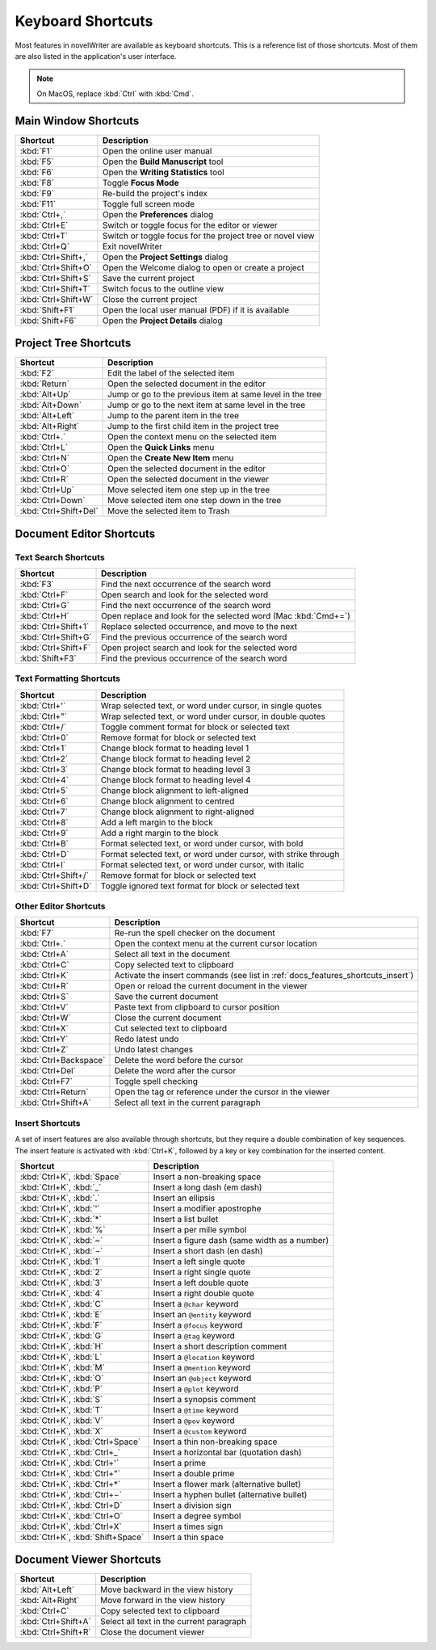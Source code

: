 .. _docs_features_shortcuts:

******************
Keyboard Shortcuts
******************

Most features in novelWriter are available as keyboard shortcuts. This is a reference list of those
shortcuts. Most of them are also listed in the application's user interface.

.. note::

   On MacOS, replace :kbd:`Ctrl` with :kbd:`Cmd`.


Main Window Shortcuts
=====================

.. csv-table::
   :header: "Shortcut", "Description"

   ":kbd:`F1`",           "Open the online user manual"
   ":kbd:`F5`",           "Open the **Build Manuscript** tool"
   ":kbd:`F6`",           "Open the **Writing Statistics** tool"
   ":kbd:`F8`",           "Toggle **Focus Mode**"
   ":kbd:`F9`",           "Re-build the project's index"
   ":kbd:`F11`",          "Toggle full screen mode"
   ":kbd:`Ctrl+,`",       "Open the **Preferences** dialog"
   ":kbd:`Ctrl+E`",       "Switch or toggle focus for the editor or viewer"
   ":kbd:`Ctrl+T`",       "Switch or toggle focus for the project tree or novel view"
   ":kbd:`Ctrl+Q`",       "Exit novelWriter"
   ":kbd:`Ctrl+Shift+,`", "Open the **Project Settings** dialog"
   ":kbd:`Ctrl+Shift+O`", "Open the Welcome dialog to open or create a project"
   ":kbd:`Ctrl+Shift+S`", "Save the current project"
   ":kbd:`Ctrl+Shift+T`", "Switch focus to the outline view"
   ":kbd:`Ctrl+Shift+W`", "Close the current project"
   ":kbd:`Shift+F1`",     "Open the local user manual (PDF) if it is available"
   ":kbd:`Shift+F6`",     "Open the **Project Details** dialog"


Project Tree Shortcuts
======================

.. csv-table::
   :header: "Shortcut", "Description"

   ":kbd:`F2`",             "Edit the label of the selected item"
   ":kbd:`Return`",         "Open the selected document in the editor"
   ":kbd:`Alt+Up`",         "Jump or go to the previous item at same level in the tree"
   ":kbd:`Alt+Down`",       "Jump or go to the next item at same level in the tree"
   ":kbd:`Alt+Left`",       "Jump to the parent item in the tree"
   ":kbd:`Alt+Right`",      "Jump to the first child item in the project tree"
   ":kbd:`Ctrl+.`",         "Open the context menu on the selected item"
   ":kbd:`Ctrl+L`",         "Open the **Quick Links** menu"
   ":kbd:`Ctrl+N`",         "Open the **Create New Item** menu"
   ":kbd:`Ctrl+O`",         "Open the selected document in the editor"
   ":kbd:`Ctrl+R`",         "Open the selected document in the viewer"
   ":kbd:`Ctrl+Up`",        "Move selected item one step up in the tree"
   ":kbd:`Ctrl+Down`",      "Move selected item one step down in the tree"
   ":kbd:`Ctrl+Shift+Del`", "Move the selected item to Trash"


Document Editor Shortcuts
=========================


Text Search Shortcuts
---------------------

.. csv-table::
   :header: "Shortcut", "Description"

   ":kbd:`F3`",           "Find the next occurrence of the search word"
   ":kbd:`Ctrl+F`",       "Open search and look for the selected word"
   ":kbd:`Ctrl+G`",       "Find the next occurrence of the search word"
   ":kbd:`Ctrl+H`",       "Open replace and look for the selected word (Mac :kbd:`Cmd+=`)"
   ":kbd:`Ctrl+Shift+1`", "Replace selected occurrence, and move to the next"
   ":kbd:`Ctrl+Shift+G`", "Find the previous occurrence of the search word"
   ":kbd:`Ctrl+Shift+F`", "Open project search and look for the selected word"
   ":kbd:`Shift+F3`",     "Find the previous occurrence of the search word"


Text Formatting Shortcuts
-------------------------

.. csv-table::
   :header: "Shortcut", "Description"

   ":kbd:`Ctrl+'`",       "Wrap selected text, or word under cursor, in single quotes"
   ":kbd:`Ctrl+""`",      "Wrap selected text, or word under cursor, in double quotes"
   ":kbd:`Ctrl+/`",       "Toggle comment format for block or selected text"
   ":kbd:`Ctrl+0`",       "Remove format for block or selected text"
   ":kbd:`Ctrl+1`",       "Change block format to heading level 1"
   ":kbd:`Ctrl+2`",       "Change block format to heading level 2"
   ":kbd:`Ctrl+3`",       "Change block format to heading level 3"
   ":kbd:`Ctrl+4`",       "Change block format to heading level 4"
   ":kbd:`Ctrl+5`",       "Change block alignment to left-aligned"
   ":kbd:`Ctrl+6`",       "Change block alignment to centred"
   ":kbd:`Ctrl+7`",       "Change block alignment to right-aligned"
   ":kbd:`Ctrl+8`",       "Add a left margin to the block"
   ":kbd:`Ctrl+9`",       "Add a right margin to the block"
   ":kbd:`Ctrl+B`",       "Format selected text, or word under cursor, with bold"
   ":kbd:`Ctrl+D`",       "Format selected text, or word under cursor, with strike through"
   ":kbd:`Ctrl+I`",       "Format selected text, or word under cursor, with italic"
   ":kbd:`Ctrl+Shift+/`", "Remove format for block or selected text"
   ":kbd:`Ctrl+Shift+D`", "Toggle ignored text format for block or selected text"


Other Editor Shortcuts
----------------------

.. csv-table::
   :header: "Shortcut", "Description"

   ":kbd:`F7`",             "Re-run the spell checker on the document"
   ":kbd:`Ctrl+.`",         "Open the context menu at the current cursor location"
   ":kbd:`Ctrl+A`",         "Select all text in the document"
   ":kbd:`Ctrl+C`",         "Copy selected text to clipboard"
   ":kbd:`Ctrl+K`",         "Activate the insert commands (see list in :ref:`docs_features_shortcuts_insert`)"
   ":kbd:`Ctrl+R`",         "Open or reload the current document in the viewer"
   ":kbd:`Ctrl+S`",         "Save the current document"
   ":kbd:`Ctrl+V`",         "Paste text from clipboard to cursor position"
   ":kbd:`Ctrl+W`",         "Close the current document"
   ":kbd:`Ctrl+X`",         "Cut selected text to clipboard"
   ":kbd:`Ctrl+Y`",         "Redo latest undo"
   ":kbd:`Ctrl+Z`",         "Undo latest changes"
   ":kbd:`Ctrl+Backspace`", "Delete the word before the cursor"
   ":kbd:`Ctrl+Del`",       "Delete the word after the cursor"
   ":kbd:`Ctrl+F7`",        "Toggle spell checking"
   ":kbd:`Ctrl+Return`",    "Open the tag or reference under the cursor in the viewer"
   ":kbd:`Ctrl+Shift+A`",   "Select all text in the current paragraph"


.. _docs_features_shortcuts_insert:

Insert Shortcuts
----------------

A set of insert features are also available through shortcuts, but they require a double
combination of key sequences. The insert feature is activated with :kbd:`Ctrl+K`, followed by
a key or key combination for the inserted content.

.. csv-table::
   :header: "Shortcut", "Description"

   ":kbd:`Ctrl+K`, :kbd:`Space`",       "Insert a non-breaking space"
   ":kbd:`Ctrl+K`, :kbd:`_`",           "Insert a long dash (em dash)"
   ":kbd:`Ctrl+K`, :kbd:`.`",           "Insert an ellipsis"
   ":kbd:`Ctrl+K`, :kbd:`'`",           "Insert a modifier apostrophe"
   ":kbd:`Ctrl+K`, :kbd:`*`",           "Insert a list bullet"
   ":kbd:`Ctrl+K`, :kbd:`%`",           "Insert a per mille symbol"
   ":kbd:`Ctrl+K`, :kbd:`~`",           "Insert a figure dash (same width as a number)"
   ":kbd:`Ctrl+K`, :kbd:`−`",           "Insert a short dash (en dash)"
   ":kbd:`Ctrl+K`, :kbd:`1`",           "Insert a left single quote"
   ":kbd:`Ctrl+K`, :kbd:`2`",           "Insert a right single quote"
   ":kbd:`Ctrl+K`, :kbd:`3`",           "Insert a left double quote"
   ":kbd:`Ctrl+K`, :kbd:`4`",           "Insert a right double quote"
   ":kbd:`Ctrl+K`, :kbd:`C`",           "Insert a ``@char`` keyword"
   ":kbd:`Ctrl+K`, :kbd:`E`",           "Insert an ``@entity`` keyword"
   ":kbd:`Ctrl+K`, :kbd:`F`",           "Insert a ``@focus`` keyword"
   ":kbd:`Ctrl+K`, :kbd:`G`",           "Insert a ``@tag`` keyword"
   ":kbd:`Ctrl+K`, :kbd:`H`",           "Insert a short description comment"
   ":kbd:`Ctrl+K`, :kbd:`L`",           "Insert a ``@location`` keyword"
   ":kbd:`Ctrl+K`, :kbd:`M`",           "Insert a ``@mention`` keyword"
   ":kbd:`Ctrl+K`, :kbd:`O`",           "Insert an ``@object`` keyword"
   ":kbd:`Ctrl+K`, :kbd:`P`",           "Insert a ``@plot`` keyword"
   ":kbd:`Ctrl+K`, :kbd:`S`",           "Insert a synopsis comment"
   ":kbd:`Ctrl+K`, :kbd:`T`",           "Insert a ``@time`` keyword"
   ":kbd:`Ctrl+K`, :kbd:`V`",           "Insert a ``@pov`` keyword"
   ":kbd:`Ctrl+K`, :kbd:`X`",           "Insert a ``@custom`` keyword"
   ":kbd:`Ctrl+K`, :kbd:`Ctrl+Space`",  "Insert a thin non-breaking space"
   ":kbd:`Ctrl+K`, :kbd:`Ctrl+_`",      "Insert a horizontal bar (quotation dash)"
   ":kbd:`Ctrl+K`, :kbd:`Ctrl+'`",      "Insert a prime"
   ":kbd:`Ctrl+K`, :kbd:`Ctrl+""`",     "Insert a double prime"
   ":kbd:`Ctrl+K`, :kbd:`Ctrl+*`",      "Insert a flower mark (alternative bullet)"
   ":kbd:`Ctrl+K`, :kbd:`Ctrl+−`",      "Insert a hyphen bullet (alternative bullet)"
   ":kbd:`Ctrl+K`, :kbd:`Ctrl+D`",      "Insert a division sign"
   ":kbd:`Ctrl+K`, :kbd:`Ctrl+O`",      "Insert a degree symbol"
   ":kbd:`Ctrl+K`, :kbd:`Ctrl+X`",      "Insert a times sign"
   ":kbd:`Ctrl+K`, :kbd:`Shift+Space`", "Insert a thin space"


Document Viewer Shortcuts
=========================

.. csv-table::
   :header: "Shortcut", "Description"

   ":kbd:`Alt+Left`",     "Move backward in the view history"
   ":kbd:`Alt+Right`",    "Move forward in the view history"
   ":kbd:`Ctrl+C`",       "Copy selected text to clipboard"
   ":kbd:`Ctrl+Shift+A`", "Select all text in the current paragraph"
   ":kbd:`Ctrl+Shift+R`", "Close the document viewer"
